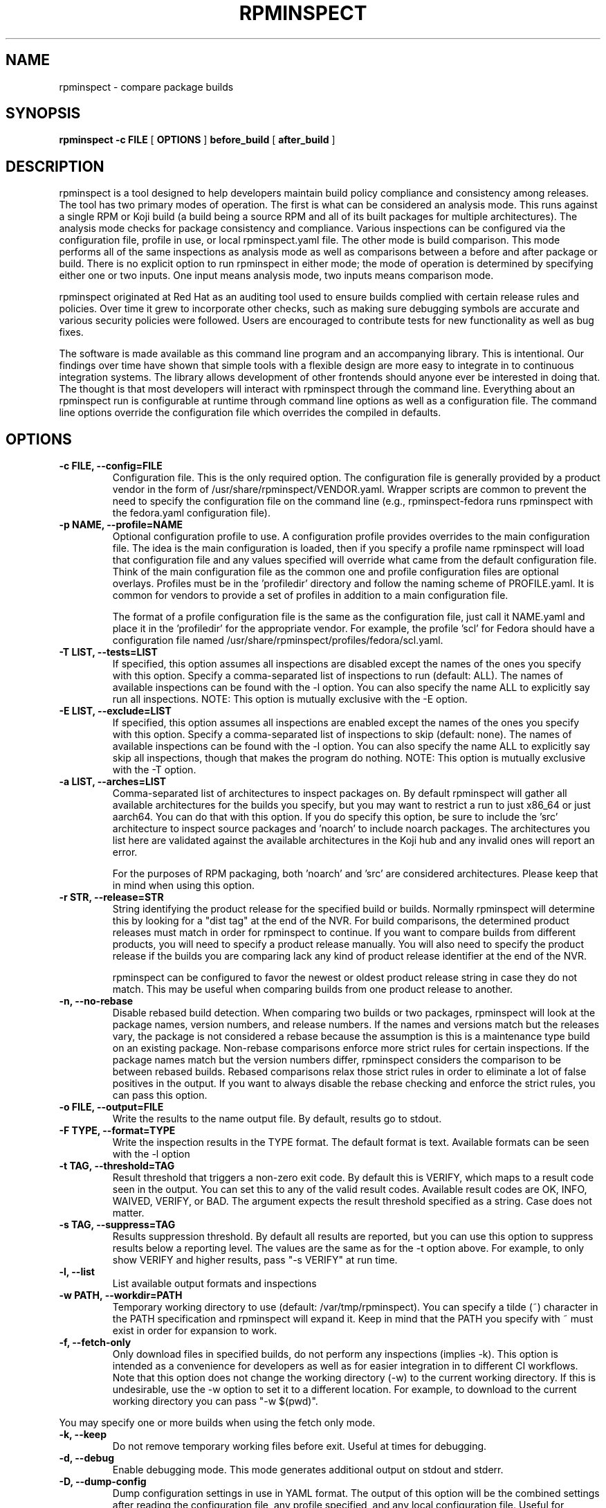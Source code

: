 .\" Copyright © 2018 Red Hat, Inc.
.\" Author(s): David Cantrell <dcantrell@redhat.com>
.\"
.\" This program is free software: you can redistribute it and/or modify
.\" it under the terms of the GNU General Public License as published by
.\" the Free Software Foundation, either version 3 of the License, or
.\" (at your option) any later version.
.\"
.\" This program is distributed in the hope that it will be useful,
.\" but WITHOUT ANY WARRANTY; without even the implied warranty of
.\" MERCHANTABILITY or FITNESS FOR A PARTICULAR PURPOSE.  See the
.\" GNU General Public License for more details.
.\"
.\" You should have received a copy of the GNU General Public License
.\" along with this program.  If not, see <https://www.gnu.org/licenses/>.

.TH RPMINSPECT "1" "February 2019" "rpminspect" "Red Hat"
.SH NAME
rpminspect \- compare package builds
.SH SYNOPSIS
.B rpminspect -c FILE
[
.B OPTIONS
]
.B before_build
[
.B after_build
]
.SH DESCRIPTION
.PP
rpminspect is a tool designed to help developers maintain build policy
compliance and consistency among releases.  The tool has two primary
modes of operation.  The first is what can be considered an analysis
mode.  This runs against a single RPM or Koji build (a build being a
source RPM and all of its built packages for multiple architectures).
The analysis mode checks for package consistency and compliance.
Various inspections can be configured via the configuration file,
profile in use, or local rpminspect.yaml file.  The other mode is
build comparison.  This mode performs all of the same inspections as
analysis mode as well as comparisons between a before and after
package or build.  There is no explicit option to run rpminspect in
either mode; the mode of operation is determined by specifying either
one or two inputs.  One input means analysis mode, two inputs means
comparison mode.
.PP
rpminspect originated at Red Hat as an auditing tool used to ensure
builds complied with certain release rules and policies.  Over time it
grew to incorporate other checks, such as making sure debugging
symbols are accurate and various security policies were followed.
Users are encouraged to contribute tests for new functionality as well
as bug fixes.
.PP
The software is made available as this command line program and an
accompanying library.  This is intentional.  Our findings over time
have shown that simple tools with a flexible design are more easy to
integrate in to continuous integration systems.  The library allows
development of other frontends should anyone ever be interested in
doing that.  The thought is that most developers will interact with
rpminspect through the command line.  Everything about an rpminspect
run is configurable at runtime through command line options as well as
a configuration file.  The command line options override the
configuration file which overrides the compiled in defaults.
.SH OPTIONS
.PP
.TP
.B \-c FILE, \-\-config=FILE
Configuration file.  This is the only required option.  The
configuration file is generally provided by a product vendor in the
form of /usr/share/rpminspect/VENDOR.yaml.  Wrapper scripts are common
to prevent the need to specify the configuration file on the command
line (e.g., rpminspect-fedora runs rpminspect with the fedora.yaml
configuration file).
.TP
.B \-p NAME, \-\-profile=NAME
Optional configuration profile to use.  A configuration profile
provides overrides to the main configuration file.  The idea is the
main configuration is loaded, then if you specify a profile name
rpminspect will load that configuration file and any values specified
will override what came from the default configuration file.  Think of
the main configuration file as the common one and profile
configuration files are optional overlays.  Profiles must be in
the 'profiledir' directory and follow the naming scheme of
PROFILE.yaml.  It is common for vendors to provide a set of profiles
in addition to a main configuration file.
.RS
.PP
The format of a profile configuration file is the same as the
configuration file, just call it NAME.yaml and place it in
the 'profiledir' for the appropriate vendor.  For example, the
profile 'scl' for Fedora should have a configuration file named
/usr/share/rpminspect/profiles/fedora/scl.yaml.
.RE
.TP
.B \-T LIST, \-\-tests=LIST
If specified, this option assumes all inspections are disabled except the
names of the ones you specify with this option.  Specify a comma-separated
list of inspections to run (default: ALL).  The names of available
inspections can be found with the \-l option.  You can also specify the
name ALL to explicitly say run all inspections.  NOTE:  This option is
mutually exclusive with the \-E option.
.TP
.B \-E LIST, \-\-exclude=LIST
If specified, this option assumes all inspections are enabled except the
names of the ones you specify with this option.  Specify a comma-separated
list of inspections to skip (default: none).  The names of available
inspections can be found with the \-l option.  You can also specify the
name ALL to explicitly say skip all inspections, though that makes the
program do nothing.  NOTE:  This option is mutually exclusive with
the \-T option.
.TP
.B \-a LIST, \-\-arches=LIST
Comma-separated list of architectures to inspect packages on.  By
default rpminspect will gather all available architectures for the
builds you specify, but you may want to restrict a run to just x86_64
or just aarch64.  You can do that with this option.  If you do specify
this option, be sure to include the 'src' architecture to inspect
source packages and 'noarch' to include noarch packages.  The
architectures you list here are validated against the available
architectures in the Koji hub and any invalid ones will report an
error.
.RS
.PP
For the purposes of RPM packaging, both 'noarch' and 'src' are
considered architectures.  Please keep that in mind when using this
option.
.RE
.TP
.B \-r STR, \-\-release=STR
String identifying the product release for the specified build or builds.
Normally rpminspect will determine this by looking for a "dist tag" at
the end of the NVR.  For build comparisons, the determined product releases
must match in order for rpminspect to continue.  If you want to compare
builds from different products, you will need to specify a product release
manually.  You will also need to specify the product release if the builds
you are comparing lack any kind of product release identifier at the end
of the NVR.
.RS
.PP
rpminspect can be configured to favor the newest or oldest product
release string in case they do not match.  This may be useful when
comparing builds from one product release to another.
.RE
.TP
.B \-n, \-\-no-rebase
Disable rebased build detection.  When comparing two builds or two
packages, rpminspect will look at the package names, version numbers,
and release numbers.  If the names and versions match but the releases
vary, the package is not considered a rebase because the assumption is
this is a maintenance type build on an existing package.  Non-rebase
comparisons enforce more strict rules for certain inspections.  If the
package names match but the version numbers differ, rpminspect
considers the comparison to be between rebased builds.  Rebased
comparisons relax those strict rules in order to eliminate a lot of
false positives in the output.  If you want to always disable the
rebase checking and enforce the strict rules, you can pass this
option.
.TP
.B \-o FILE, \-\-output=FILE
Write the results to the name output file.  By default, results go to
stdout.
.TP
.B \-F TYPE, \-\-format=TYPE
Write the inspection results in the TYPE format.  The default format
is text.  Available formats can be seen with the \-l option
.TP
.B \-t TAG, \-\-threshold=TAG
Result threshold that triggers a non-zero exit code.  By default this is
VERIFY, which maps to a result code seen in the output.  You can set this
to any of the valid result codes.  Available result codes are OK, INFO,
WAIVED, VERIFY, or BAD.  The argument expects the result threshold specified
as a string.  Case does not matter.
.TP
.B \-s TAG, \-\-suppress=TAG
Results suppression threshold.  By default all results are reported,
but you can use this option to suppress results below a reporting
level.  The values are the same as for the \-t option above.  For
example, to only show VERIFY and higher results, pass "\-s VERIFY" at
run time.
.TP
.B \-l, \-\-list
List available output formats and inspections
.TP
.B \-w PATH, \-\-workdir=PATH
Temporary working directory to use (default: /var/tmp/rpminspect).  You
can specify a tilde (~) character in the PATH specification and rpminspect
will expand it.  Keep in mind that the PATH you specify with ~ must exist
in order for expansion to work.
.TP
.B \-f, \-\-fetch\-only
Only download files in specified builds, do not perform any
inspections (implies \-k).  This option is intended as a convenience
for developers as well as for easier integration in to different CI
workflows.  Note that this option does not change the working
directory (\-w) to the current working directory.  If this is
undesirable, use the \-w option to set it to a different location.
For example, to download to the current working directory you can pass
"\-w $(pwd)".
.PP
You may specify one or more builds when using the fetch only mode.
.TP
.B \-k, \-\-keep
Do not remove temporary working files before exit.  Useful at times
for debugging.
.TP
.B \-d, \-\-debug
Enable debugging mode.  This mode generates additional output on
stdout and stderr.
.TP
.B \-D, \-\-dump-config
Dump configuration settings in use in YAML format.  The output of this
option will be the combined settings after reading the configuration
file, any profile specified, and any local configuration file.  Useful
for debugging to ensure settings have been read in correctly.
.TP
.B \-v, \-\-verbose
Verbose inspection output.  By default, only warnings or failures are
reported.  This option also displays informational findings.  Use this
mode with \-l to display long descriptions of output formats and
inspections.
.TP
.B \-?, \-\-help
Display usage information.
.TP
.B \-V, \-\-version
Display version information.
.SH USAGE
.PP
rpminspect requires very little to run.  Assuming you meet the runtime
requirements to either build the software from source or you have
installed it on your operating system, you are ready to use it.  The
only required arguments are the '-c' option to specify the
configuration file and at least one input.  The input may be an RPM
package (local or remote), a Koji build (either local or remote), or a
Koji scratch build task ID.  When provided with a single input,
rpminspect runs in analysis mode.  When two inputs are provided, it
performs all of the analysis checks as well as comparison checks.
.PP
Use the -l option to list available inspections (add -v to get
detailed descriptions of the inspections).  By default, all
inspections will be run.  You can restrict the program to a subset of
inspections by listing their short names and separating them with
commas (no spaces).  Or you can list inspections to skip by listing
the short name prefixed with a `!' in the same comma-delimited list.
.PP
Builds may be local RPM packages, regular Koji builds specified using
Koji syntax (the NVR or name, version, and release of a package with
hyphens separating each part), Koji module builds, locally cached Koji
builds (regular or module), Koji scratch builds (task ID number), or
locally cached Koji scratch builds.  Any valid Koji build identifier
works when specifying Koji builds, such as the build ID number or the
package NVR.  The only exception to this rule is scratch builds.  You
must use the Koji task ID number for scratch builds.  For more
information on Koji build specification, please see the Koji
documentation.
.PP
If you specify a directory tree containing the output of a properly
structured Koji build, rpminspect can use that directly.  This may be
useful for multiple runs of rpminspect against a specific previous
build where you are trying to fix something in a new build compared
against the old one.
.PP
Local RPM packages may be specified directly too if you just want to
use rpminspect on a single RPM.  You may specify a single RPM package
or two if you want rpminspect to perform the comparison inspections.
.PP
Examples:
.IP
rpminspect \-T ALL \-k zlib-1.2.7-1.fc29 zlib-1.2.7-2.fc29
.IP
rpminspect \-T license,elfsyms perl-5.28.0-47.fc6 perl-5.28.1-1.fc6
.IP
rpminspect \-T !manpage x3270-3.6ga5-6.fc31 x3270-3.6ga6-1.fc31
.IP
rpminspect \-T ALL \-a ppc64le zsh-5.7.1-3.fc31 zsh-5.7.1-4.fc31
.IP
rpminspect \-E disttag \-a ppc64le zsh-5.7.1-3.fc31 zsh-5.7.1-4.fc31
.PP
The end result of running rpminspect is a report on standard output explaining
what was found.  Descriptions of actions developers can take are provided in
the findings.
.SH EXIT STATUS
rpminspect exits 0 if all inspections pass, 1 if at least one
inspection did not pass.  rpminspect exits 3 if the specified profile
is not found, and 2 if any other program error occurred.
.SH BUGS
Please report bugs at https://github.com/rpminspect/rpminspect using
the Issues tab.
.SH SEE ALSO
.na
.nh
.BR rpm (8)
.SH AUTHOR
.PP
.nf
David Cantrell <dcantrell@redhat.com>
.fi
